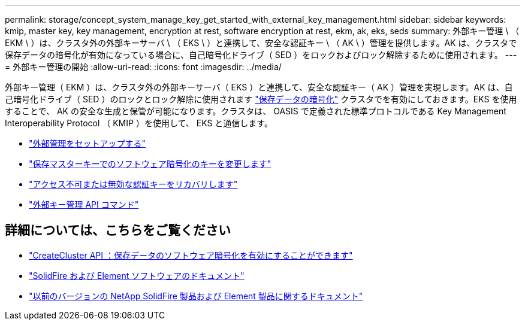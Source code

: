 ---
permalink: storage/concept_system_manage_key_get_started_with_external_key_management.html 
sidebar: sidebar 
keywords: kmip, master key, key management, encryption at rest, software encryption at rest, ekm, ak, eks, seds 
summary: 外部キー管理 \ （ EKM \ ）は、クラスタ外の外部キーサーバ \ （ EKS \ ）と連携して、安全な認証キー \ （ AK \ ）管理を提供します。AK は、クラスタで保存データの暗号化が有効になっている場合に、自己暗号化ドライブ（ SED ）をロックおよびロック解除するために使用されます。 
---
= 外部キー管理の開始
:allow-uri-read: 
:icons: font
:imagesdir: ../media/


[role="lead"]
外部キー管理（ EKM ）は、クラスタ外の外部キーサーバ（ EKS ）と連携して、安全な認証キー（ AK ）管理を実現します。AK は、自己暗号化ドライブ（ SED ）のロックとロック解除に使用されます link:../concepts/concept_solidfire_concepts_security.html["保存データの暗号化"] クラスタでを有効にしておきます。EKS を使用することで、 AK の安全な生成と保管が可能になります。クラスタは、 OASIS で定義された標準プロトコルである Key Management Interoperability Protocol （ KMIP ）を使用して、 EKS と通信します。

* link:task_system_manage_key_set_up_external_key_management.html["外部管理をセットアップする"]
* link:task_system_manage_rekey_software_ear_master_key.html["保存マスターキーでのソフトウェア暗号化のキーを変更します"]
* link:concept_system_manage_key_recover_inaccessible_or_invalid_authentication_keys["アクセス不可または無効な認証キーをリカバリします"]
* link:concept_system_manage_key_external_key_management_api_commands.html["外部キー管理 API コマンド"]


[discrete]
== 詳細については、こちらをご覧ください

* link:../api/reference_element_api_createcluster.html["CreateCluster API ：保存データのソフトウェア暗号化を有効にすることができます"]
* https://docs.netapp.com/us-en/element-software/index.html["SolidFire および Element ソフトウェアのドキュメント"]
* https://docs.netapp.com/sfe-122/topic/com.netapp.ndc.sfe-vers/GUID-B1944B0E-B335-4E0B-B9F1-E960BF32AE56.html["以前のバージョンの NetApp SolidFire 製品および Element 製品に関するドキュメント"^]

